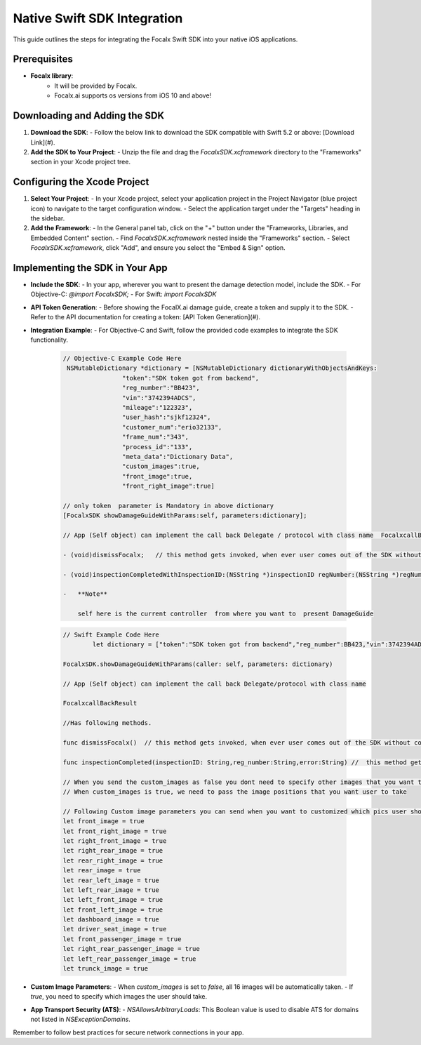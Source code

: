 Native Swift SDK Integration
==================================

This guide outlines the steps for integrating the Focalx Swift SDK into your native iOS applications.


Prerequisites
-------------

- **Focalx library**:
    -  It will be provided by Focalx.
    -  Focalx.ai supports os versions from iOS 10 and above!


Downloading and Adding the SDK
------------------------------

1. **Download the SDK**:
   - Follow the below link to download the SDK compatible with Swift 5.2 or above: [Download Link](#).

2. **Add the SDK to Your Project**:
   - Unzip the file and drag the `FocalxSDK.xcframework` directory to the "Frameworks" section in your Xcode project tree.

Configuring the Xcode Project
-----------------------------

1. **Select Your Project**:
   - In your Xcode project, select your application project in the Project Navigator (blue project icon) to navigate to the target configuration window.
   - Select the application target under the "Targets" heading in the sidebar.

2. **Add the Framework**:
   - In the General panel tab, click on the "+" button under the "Frameworks, Libraries, and Embedded Content" section.
   - Find `FocalxSDK.xcframework` nested inside the "Frameworks" section.
   - Select `FocalxSDK.xcframework`, click "Add", and ensure you select the "Embed & Sign" option.

Implementing the SDK in Your App
--------------------------------

- **Include the SDK**:
  - In your app, wherever you want to present the damage detection model, include the SDK.
  - For Objective-C: `@import FocalxSDK;`
  - For Swift: `import FocalxSDK`

- **API Token Generation**:
  - Before showing the FocalX.ai damage guide, create a token and supply it to the SDK.
  - Refer to the API documentation for creating a token: [API Token Generation](#).

- **Integration Example**:
  - For Objective-C and Swift, follow the provided code examples to integrate the SDK functionality.

    .. code-block:: objective-c

        // Objective-C Example Code Here
         NSMutableDictionary *dictionary = [NSMutableDictionary dictionaryWithObjectsAndKeys:
                        "token":"SDK token got from backend",
                        "reg_number":"BB423",
                        "vin":"3742394ADCS",
                        "mileage":"122323",
                        "user_hash":"sjkf12324",
                        "customer_num":"erio32133",
                        "frame_num":"343",
                        "process_id":"133",
                        "meta_data":"Dictionary Data",
                        "custom_images":true,
                        "front_image":true, 
                        "front_right_image":true]

        // only token  parameter is Mandatory in above dictionary
        [FocalxSDK showDamageGuideWithParams:self, parameters:dictionary];

        // App (Self object) can implement the call back Delegate / protocol with class name  FocalxcallBackResult, which has following methods.

        - (void)dismissFocalx;   // this method gets invoked, when ever user comes out of the SDK without completing the  inspection.

        - (void)inspectionCompletedWithInspectionID:(NSString *)inspectionID regNumber:(NSString *)regNumber  error:(NSString *)error; // this method gets invoked, when ever user comes out of the SDK after completing the inspection.

        -   **Note**

            self here is the current controller  from where you want to  present DamageGuide


    .. code-block:: swift

                // Swift Example Code Here
                        let dictionary = ["token":"SDK token got from backend","reg_number":BB423,"vin":3742394ADCS,"mileage":122323,"user_hash":"sjkf12324","customer_num":"erio32133","frame_num":343,meta_data:"Dictionary Data","custom_images":true,"front_image":true, "front_right_image":true]

                FocalxSDK.showDamageGuideWithParams(caller: self, parameters: dictionary)

                // App (Self object) can implement the call back Delegate/protocol with class name  

                FocalxcallBackResult

                //Has following methods.

                func dismissFocalx()  // this method gets invoked, when ever user comes out of the SDK without completing the  inspection.

                func inspectionCompleted(inspectionID: String,reg_number:String,error:String) //  this method gets invoked, when ever user comes out of the SDK after completing the inspection.
             
                // When you send the custom_images as false you dont need to specify other images that you want to take it will automatically take all 16 images
                // When custom_images is true, we need to pass the image positions that you want user to take

                // Following Custom image parameters you can send when you want to customized which pics user should take
                let front_image = true
                let front_right_image = true
                let right_front_image = true
                let right_rear_image = true
                let rear_right_image = true
                let rear_image = true
                let rear_left_image = true
                let left_rear_image = true
                let left_front_image = true
                let front_left_image = true
                let dashboard_image = true
                let driver_seat_image = true
                let front_passenger_image = true
                let right_rear_passenger_image = true
                let left_rear_passenger_image = true
                let trunck_image = true

- **Custom Image Parameters**:
  - When `custom_images` is set to `false`, all 16 images will be automatically taken.
  - If `true`, you need to specify which images the user should take.

- **App Transport Security (ATS)**:
  - `NSAllowsArbitraryLoads`: This Boolean value is used to disable ATS for domains not listed in `NSExceptionDomains`. 

Remember to follow best practices for secure network connections in your app.
